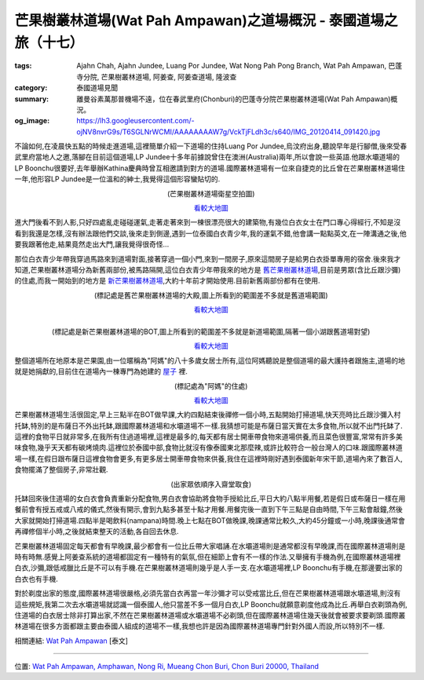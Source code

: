 芒果樹叢林道場(Wat Pah Ampawan)之道場概況 - 泰國道場之旅（十七）
################################################################

:tags: Ajahn Chah, Ajahn Jundee, Luang Por Jundee, Wat Nong Pah Pong Branch, Wat Pah Ampawan, 巴蓬寺分院, 芒果樹叢林道場, 阿姜查, 阿姜查道場, 隆波查
:category: 泰國道場見聞
:summary: 離曼谷素萬那普機場不遠，位在春武里府(Chonburi)的巴蓬寺分院芒果樹叢林道場(Wat Pah Ampawan)概況。
:og_image: https://lh3.googleusercontent.com/-ojNV8nvrG9s/T6SGLNrWCMI/AAAAAAAAW7g/VckTjFLdh3c/s640/IMG_20120414_091420.jpg


不論如何,在凌晨快五點的時候走進道場,這裡簡單介紹一下道場的住持Luang Por Jundee,烏汶府出身,聽說早年是行腳僧,後來受春武里府當地人之邀,落腳在目前這個道場,LP Jundee十多年前據說曾住在澳洲(Australia)兩年,所以會說一些英語.他跟水壩道場的LP Boonchu很要好,去年舉辦Kathina慶典時曾互相邀請到對方的道場.國際叢林道場有一位來自捷克的比丘曾在芒果樹叢林道場住一年,他形容LP Jundee是一位溫和的紳士,我覺得這個形容蠻貼切的.

.. container:: align-center video-container

  .. raw:: html

    <iframe src="https://www.google.com/maps/embed?pb=!1m18!1m12!1m3!1d1652.6299189890185!2d101.04250499999998!3d13.290146000000004!2m3!1f0!2f0!3f0!3m2!1i1024!2i768!4f13.1!3m3!1m2!1s0x0%3A0x0!2zMTPCsDE3JzI0LjUiTiAxMDHCsDAyJzMzLjAiRQ!5e1!3m2!1sen!2sus!4v1423580423653" width="400" height="300" frameborder="0" style="border:0"></iframe>

.. container:: align-center video-container-description

  (芒果樹叢林道場衛星空拍圖)

  `看較大地圖 <http://maps.google.com.tw/maps?q=13.291427,101.04259&num=1&t=h&brcurrent=3,0x0:0x0,0&ie=UTF8&ll=13.290488,101.04171&spn=0.003655,0.00456&z=17&source=embed>`__

進大門後看不到人影,只好四處亂走碰碰運氣,走著走著來到一棟很漂亮很大的建築物,有幾位白衣女士在門口專心得經行,不知是沒看到我還是怎樣,沒有辦法跟他們交談,後來走到側邊,遇到一位泰國白衣青少年,我的運氣不錯,他會講一點點英文,在一陣溝通之後,他要我跟著他走,結果竟然走出大門,讓我覺得很奇怪...

那位白衣青少年帶我穿過馬路來到道場對面,接著穿過一個小門,來到一間房子,原來這間房子是給男白衣掛單專用的宿舍.後來我才知道,芒果樹叢林道場分為新舊兩部份,被馬路隔開,這位白衣青少年帶我來的地方是 `舊芒果樹叢林道場 <http://maps.google.com.tw/maps?q=13.292699,101.040616&ll=13.292743,101.040637&spn=0.001519,0.002468&num=1&t=h&brcurrent=3,0x0:0x0,0&z=19>`_,目前是男眾(含比丘跟沙彌)的住處,而我一開始到的地方是 `新芒果樹叢林道場 <http://maps.google.com.tw/maps?q=13.290091,101.042477&ll=13.290242,101.042596&spn=0.003038,0.004935&num=1&t=h&brcurrent=3,0x0:0x0,0&z=18>`_,大約十年前才開始使用.目前新舊兩部份都有在使用.

.. container:: align-center video-container

  .. raw:: html

    <iframe src="https://www.google.com/maps/embed?pb=!1m17!1m11!1m3!1d884.3679773380717!2d101.04061600000001!3d13.292719000000002!2m2!1f0!2f0!3m2!1i1024!2i768!4f13.1!3m3!1m2!1s0x0%3A0x0!2zMTPCsDE3JzMzLjciTiAxMDHCsDAyJzI2LjIiRQ!5e1!3m2!1sen!2sus!4v1423580843202" width="400" height="300" frameborder="0" style="border:0"></iframe>

.. container:: align-center video-container-description

  (標記處是舊芒果樹叢林道場的大殿,圖上所看到的範圍差不多就是舊道場範圍)

  `看較大地圖 <http://maps.google.com.tw/maps?q=13.292699,101.040616&num=1&t=h&brcurrent=3,0x0:0x0,0&ie=UTF8&ll=13.292743,101.040616&spn=0.001827,0.00228&z=18&source=embed>`__

|

.. container:: align-center video-container

  .. raw:: html

    <iframe src="https://www.google.com/maps/embed?pb=!1m17!1m11!1m3!1d1659.0042553105739!2d101.042421!3d13.290043000000002!2m2!1f0!2f0!3m2!1i1024!2i768!4f13.1!3m3!1m2!1s0x0%3A0x0!2zMTPCsDE3JzI0LjMiTiAxMDHCsDAyJzMyLjkiRQ!5e1!3m2!1sen!2sus!4v1423581203106" width="400" height="300" frameborder="0" style="border:0"></iframe>

.. container:: align-center video-container-description

  (標記處是新芒果樹叢林道場的BOT,圖上所看到的範圍差不多就是新道場範圍,隔著一個小湖跟舊道場對望)

  `看較大地圖 <http://maps.google.com.tw/maps?q=13.290091,101.042477&num=1&t=h&brcurrent=3,0x0:0x0,0&ie=UTF8&ll=13.289986,101.042354&spn=0.003655,0.00456&z=17&source=embed>`__

整個道場所在地原本是芒果園,由一位暱稱為"阿媽"的八十多歲女居士所有,這位阿媽聽說是整個道場的最大護持者跟施主,道場的地就是她捐獻的,目前住在道場內一棟專門為她建的 `屋子 <http://maps.google.com.tw/maps?q=13.291388,101.042933&ll=13.29143,101.042933&spn=0.001519,0.002468&num=1&t=h&brcurrent=3,0x0:0x0,0&z=19>`_ 裡.

.. container:: align-center video-container

  .. raw:: html

    <iframe src="https://www.google.com/maps/embed?pb=!1m14!1m8!1m3!1d830.434568480851!2d101.04292!3d13.291364!3m2!1i1024!2i768!4f13.1!3m3!1m2!1s0x0%3A0x0!2zMTPCsDE3JzI5LjAiTiAxMDHCsDAyJzM0LjYiRQ!5e1!3m2!1sen!2sus!4v1423581676431" width="400" height="300" frameborder="0" style="border:0"></iframe>

.. container:: align-center video-container-description

  (標記處為"阿媽"的住處)

  `看較大地圖 <http://maps.google.com.tw/maps?q=13.291388,101.042933&num=1&t=h&brcurrent=3,0x0:0x0,0&ie=UTF8&ll=13.291336,101.042904&spn=0.000914,0.00114&z=19&source=embed>`__

芒果樹叢林道場生活很固定,早上三點半在BOT做早課,大約四點結束後禪修一個小時,五點開始打掃道場,快天亮時比丘跟沙彌入村托缽,特別的是布薩日不外出托缽,跟國際叢林道場和水壩道場不一樣.我猜想可能是布薩日當天實在太多食物,所以就不出門托缽了.這裡的食物平日就非常多,在我所有住過道場裡,這裡是最多的,每天都有居士開車帶食物來道場供養,而且菜色很豐富,常常有許多美味食物,幾乎天天都有碳烤燒肉.這裡位於泰國中部,食物比就沒有像泰國東北那麼辣,或許比較符合一般台灣人的口味.跟國際叢林道場一樣,在假日跟布薩日這裡食物會更多,有更多居士開車帶食物來供養,我住在這裡時剛好遇到泰國新年宋干節,道場內來了數百人,食物擺滿了整個房子,非常壯觀.

.. embed_picasaweb_image:: https://lh3.googleusercontent.com/-ojNV8nvrG9s/T6SGLNrWCMI/AAAAAAAAW7g/VckTjFLdh3c/s640/IMG_20120414_091420.jpg
    :image_url: https://picasaweb.google.com/lh/photo/Zd2uiIjWFMt0BB8aw8D9btMTjNZETYmyPJy0liipFm0
    :album_name: Wat Pah Ampawan, ChonBuri, Thailand (芒果樹叢林道場, 春武里府, 泰國)
    :album_url: https://picasaweb.google.com/116486520727854844696/WatPahAmpawanChonBuriThailand
    :css_class: picasa-image
    :description: (吃飯前人們集中到比丘用餐處前)

.. container:: align-center video-container

  .. raw:: html

    <iframe width="420" height="315" src="https://www.youtube.com/embed/htrGtplvPvY" frameborder="0" allowfullscreen></iframe>

.. container:: align-center video-container-description

  (出家眾依順序入齋堂取食)

托缽回來後住道場的女白衣會負責重新分配食物,男白衣會協助將食物手授給比丘,平日大約八點半用餐,若是假日或布薩日一樣在用餐前會有授五戒或八戒的儀式,然後有開示,會到九點多甚至十點才用餐.用餐完後一直到下午三點是自由時間,下午三點會敲鐘,然後大家就開始打掃道場.四點半是喝飲料(nampana)時間.晚上七點在BOT做晚課,晚課通常比較久,大約45分鐘或一小時,晚課後通常會再禪修個半小時,之後就結束整天的活動,各自回去休息.

芒果樹叢林道場固定每天都會有早晚課,最少都會有一位比丘帶大家唱誦.在水壩道場則是通常都沒有早晚課,而在國際叢林道場則是時有時無.感覺上阿姜查系統的道場都固定有一種特有的氣氛,但在細節上會有不一樣的作法.又舉擁有手機為例,在國際叢林道場裡白衣,沙彌,跟低戒臘比丘是不可以有手機.在芒果樹叢林道場則幾乎是人手一支.在水壩道場裡,LP Boonchu有手機,在那邊要出家的白衣也有手機.

對於剃度出家的態度,國際叢林道場很嚴格,必須先當白衣再當一年沙彌才可以受戒當比丘,但在芒果樹叢林道場跟水壩道場,則沒有這些規矩,我第二次去水壩道場就認識一個泰國人,他只當差不多一個月白衣,LP Boonchu就願意剃度他成為比丘.再舉白衣剃頭為例,住道場的白衣居士除非打算出家,不然在芒果樹叢林道場或水壩道場不必剃頭,但在國際叢林道場住幾天後就會被要求要剃頭.國際叢林道場在很多方面都跟主要由泰國人組成的道場不一樣,我想也許是因為國際叢林道場專門針對外國人而設,所以特別不一樣.

相關連結:
`Wat Pah Ampawan <http://www.watpahampawan.com/>`_ [泰文]

----

位置: `Wat Pah Ampawan, Amphawan, Nong Ri, Mueang Chon Buri, Chon Buri 20000, Thailand <http://maps.google.com/maps?q=Wat%20Pah%20Ampawan%2C%20Amphawan%2C%20Nong%20Ri%2C%20Mueang%20Chon%20Buri%2C%20Chon%20Buri%2020000%2C%20Thailand@13.291516035228653,101.04253113269806&z=10>`_
